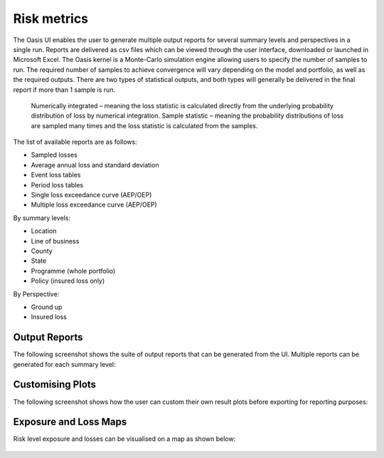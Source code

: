 Risk metrics
============

The Oasis UI enables the user to generate multiple output reports for several summary levels and perspectives in a single run.  
Reports are delivered as csv files which can be viewed through the user interface, downloaded or launched in Microsoft Excel.
The Oasis kernel is a Monte-Carlo simulation engine allowing users to specify the number of samples to run.  
The required number of samples to achieve convergence will vary depending on the model and portfolio, as well as the required outputs.
There are two types of statistical outputs, and both types will generally be delivered in the final report if more than 1 sample is run.
    Numerically integrated – meaning the loss statistic is calculated directly from the underlying probability distribution of loss by numerical integration.
    Sample statistic – meaning the probability distributions of loss are sampled many times and the loss statistic is calculated from the samples.

The list of available reports are as follows:

* Sampled losses
* Average annual loss and standard deviation
* Event loss tables
* Period loss tables
* Single loss exceedance curve (AEP/OEP)
* Multiple loss exceedance curve (AEP/OEP)

By summary levels:

* Location
* Line of business
* County
* State
* Programme (whole portfolio)
* Policy (insured loss only)

By Perspective:

* Ground up
* Insured loss

Output Reports
--------------

The following screenshot shows the suite of output reports that can be generated from the UI. 
Multiple reports can be generated for each summary level:

.. figure:: /images/Multiple_Outputs_2.png
    :alt: Oasis UI analysis summary


Customising Plots
------------------

The following screenshot shows how the user can custom their own result plots before exporting for reporting purposes:

.. figure:: /images/Summary_Plots.png
    :alt: Oasis UI analysis summary


Exposure and Loss Maps
----------------------

Risk level exposure and losses can be visualised on a map as shown below:

.. figure:: /images/Exposure_Map.png
    :alt: Oasis UI analysis summary

.. figure:: /images/Loss_map_zoomed_in.png
    :alt: Oasis UI analysis summary
  








  



 
